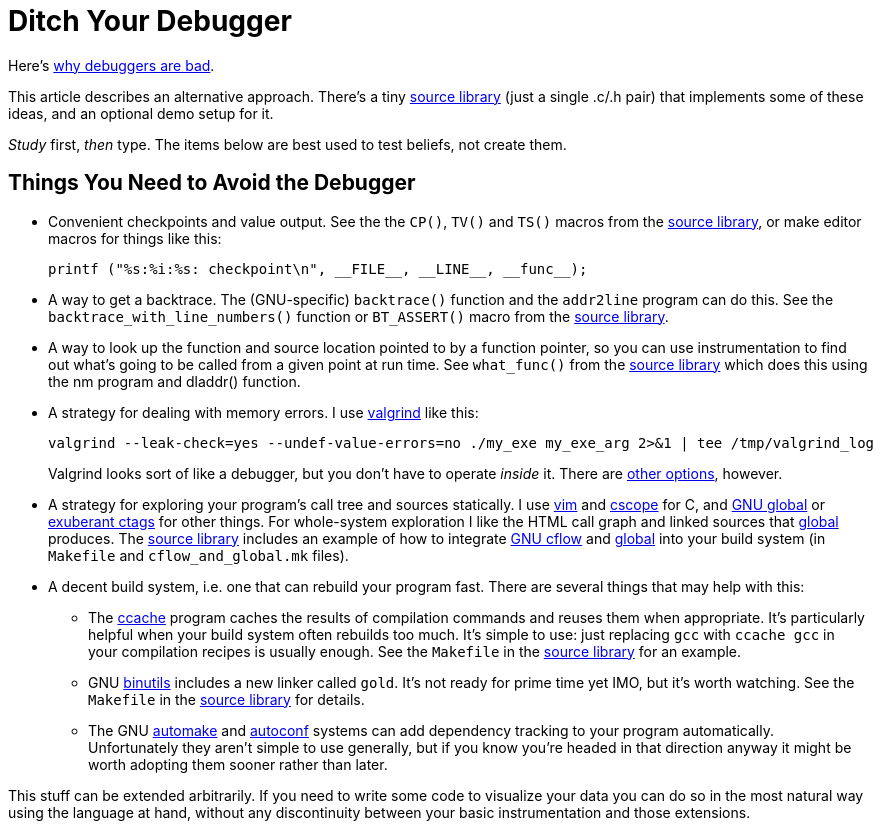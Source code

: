 
// Note: this file is intended to be used with asciidoctor rather than asciidoc

Ditch Your Debugger
===================
:nofooter:  // Prevent obnoxious "last modified" thing by not having footer

Here's <<why_debuggers_are_bad.adoc#, why debuggers are bad>>.

This article describes an alternative approach.  There's a tiny
<<source_library.adoc#, source library>> (just a single .c/.h pair) that
implements some of these ideas, and an optional demo setup for it.

_Study_ first, _then_ type.  The items below are best used to test beliefs, not
create them.

Things You Need to Avoid the Debugger
-------------------------------------

* Convenient checkpoints and value output.  See the the `CP()`, `TV()` and
 `TS()` macros from the <<source_library.adoc#, source library>>, or make
  editor macros for things like this:
+
[source, c]
----
printf ("%s:%i:%s: checkpoint\n", __FILE__, __LINE__, __func__);
----

* A way to get a backtrace.  The (GNU-specific) `backtrace()` function and the
`addr2line` program can do this.  See the `backtrace_with_line_numbers()`
function or `BT_ASSERT()` macro from the
<<source_library.adoc#, source library>>.
  
* A way to look up the function and source location pointed to by a function
pointer, so you can use instrumentation to find out what's going to be called
from a given point at run time.  See `what_func()` from the
<<source_library.adoc#, source library>> which does this using the nm program
and dladdr() function.

* A strategy for dealing with memory errors.  I use
link:http://valgrind.org[valgrind] like this:
+
[source, sh]
----
valgrind --leak-check=yes --undef-value-errors=no ./my_exe my_exe_arg 2>&1 | tee /tmp/valgrind_log
----
Valgrind looks sort of like a debugger, but you don't have to
operate _inside_ it.  There are 
<<alternative_memory_debugging.adoc#, other options>>, however.

* A strategy for exploring your program's call tree and sources statically.  I
use link:http://www.vim.org[vim] and link:http://cscope.sourceforge.net[cscope]
for C, and link:https://www.gnu.org/software/global/[GNU global] or
link:http://ctags.sourceforge.net[exuberant ctags] for other
things.  For whole-system exploration I like the HTML call graph and linked
sources that link:https://www.gnu.org/software/global/[global] produces.
The <<source_library.adoc#, source library>> includes an example of how to
integrate link:http://www.gnu.org/software/cflow/[GNU cflow] and
link:https://www.gnu.org/software/global/[global] into your build system (in
`Makefile` and `cflow_and_global.mk` files).

* A decent build system, i.e. one that can rebuild your program fast.  There
are several things that may help with this:

** The link:https://ccache.samba.org[ccache] program caches the results of
compilation commands and reuses them when appropriate.  It's particularly
helpful when your build system often rebuilds too much.  It's simple to use:
just replacing `gcc` with `ccache gcc` in your compilation recipes is usually
enough.  See the `Makefile` in the <<source_library.adoc#, source library>> for
an example.

** GNU link:https://www.gnu.org/software/binutils/[binutils] includes a new
linker called `gold`.  It's not ready for prime time yet IMO, but it's worth
watching.  See the `Makefile` in the <<source_library.adoc#, source library>>
for details.

** The GNU link:https://www.gnu.org/software/automake/[automake] and
link:http://www.gnu.org/software/autoconf/autoconf.html[autoconf] systems can
add dependency tracking to your program automatically.  Unfortunately they
aren't simple to use generally, but if you know you're headed in that direction
anyway it might be worth adopting them sooner rather than later.

This stuff can be extended arbitrarily.  If you need to write some code to
visualize your data you can do so in the most natural way using the language at
hand, without any discontinuity between your basic instrumentation and those
extensions.
